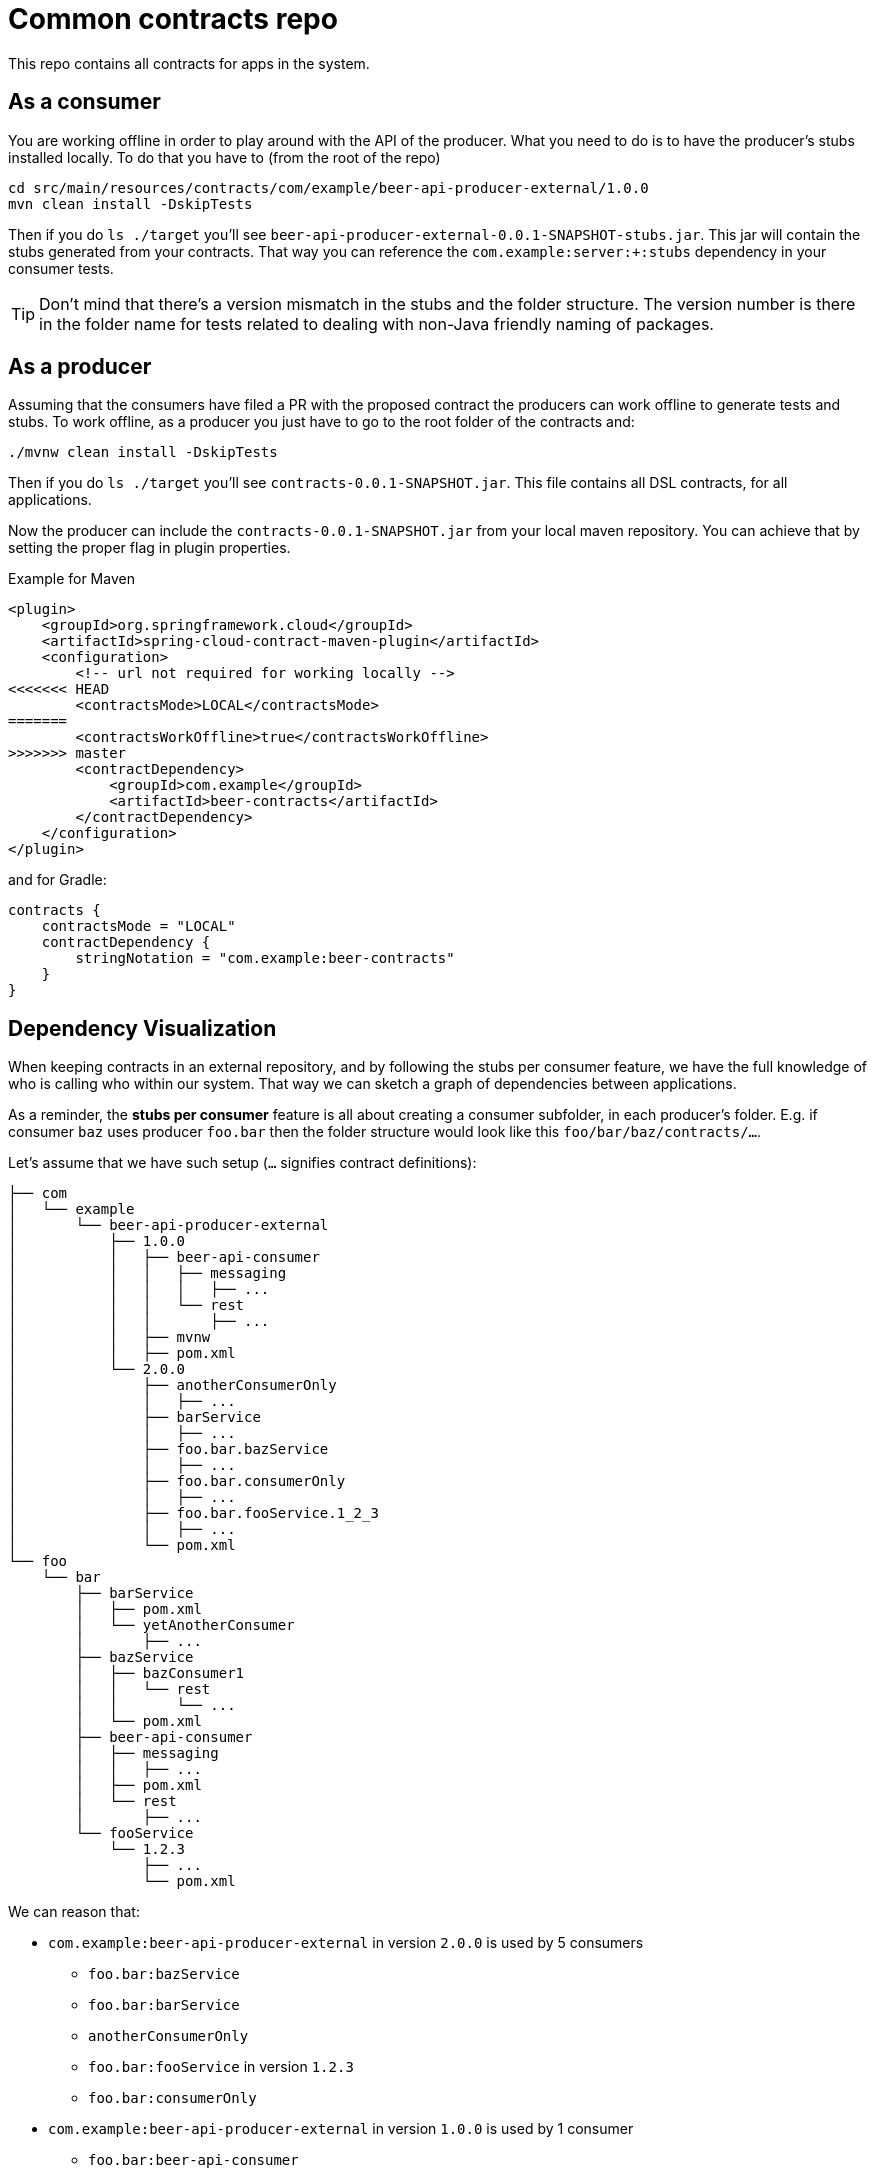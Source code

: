 = Common contracts repo

This repo contains all contracts for apps in the system.

== As a consumer

You are working offline in order to play around with the API of the producer.
What you need to do is to have the producer's stubs installed locally. To do that
you have to (from the root of the repo)

[source,bash]
----
cd src/main/resources/contracts/com/example/beer-api-producer-external/1.0.0
mvn clean install -DskipTests
----

Then if you do `ls ./target` you'll see `beer-api-producer-external-0.0.1-SNAPSHOT-stubs.jar`. This jar will
 contain the stubs generated from your contracts. That way you
can reference the `com.example:server:+:stubs` dependency in your consumer tests.

TIP: Don't mind that there's a version mismatch in the stubs and the folder structure.
The version number is there in the folder name for tests related to dealing with
non-Java friendly naming of packages.

== As a producer

Assuming that the consumers have filed a PR with the proposed contract the producers
can work offline to generate tests and stubs. To work offline, as a producer you just have
to go to the root folder of the contracts and:

[source,bash]
----
./mvnw clean install -DskipTests
----

Then if you do `ls ./target` you'll see `contracts-0.0.1-SNAPSHOT.jar`. This file contains
all DSL contracts, for all applications.

Now the producer can include the `contracts-0.0.1-SNAPSHOT.jar` from your local maven repository.
You can achieve that by setting the proper flag in plugin properties.

Example for Maven

[source,xml]
----
<plugin>
    <groupId>org.springframework.cloud</groupId>
    <artifactId>spring-cloud-contract-maven-plugin</artifactId>
    <configuration>
        <!-- url not required for working locally -->
<<<<<<< HEAD
        <contractsMode>LOCAL</contractsMode>
=======
        <contractsWorkOffline>true</contractsWorkOffline>
>>>>>>> master
        <contractDependency>
            <groupId>com.example</groupId>
            <artifactId>beer-contracts</artifactId>
        </contractDependency>
    </configuration>
</plugin>
----

and for Gradle:

[source,groovy]
----
contracts {
    contractsMode = "LOCAL"
    contractDependency {
        stringNotation = "com.example:beer-contracts"
    }
}
----

== Dependency Visualization

When keeping contracts in an external repository, and by following the
stubs per consumer feature, we have the full knowledge of who is
calling who within our system. That way we can sketch a graph of dependencies
between applications.

As a reminder, the **stubs per consumer** feature is all about creating a
consumer subfolder, in each producer's folder. E.g. if consumer `baz` uses producer `foo.bar`
then the folder structure would look like this `foo/bar/baz/contracts/...`.

Let's assume that we have such setup (`...` signifies contract definitions):

[source]
----
├── com
│   └── example
│       └── beer-api-producer-external
│           ├── 1.0.0
│           │   ├── beer-api-consumer
│           │   │   ├── messaging
│           │   │   │   ├── ...
│           │   │   └── rest
│           │   │       ├── ...
│           │   ├── mvnw
│           │   ├── pom.xml
│           └── 2.0.0
│               ├── anotherConsumerOnly
│               │   ├── ...
│               ├── barService
│               │   ├── ...
│               ├── foo.bar.bazService
│               │   ├── ...
│               ├── foo.bar.consumerOnly
│               │   ├── ...
│               ├── foo.bar.fooService.1_2_3
│               │   ├── ...
│               └── pom.xml
└── foo
    └── bar
        ├── barService
        │   ├── pom.xml
        │   └── yetAnotherConsumer
        │       ├── ...
        ├── bazService
        │   ├── bazConsumer1
        │   │   └── rest
        │   │       └── ...
        │   └── pom.xml
        ├── beer-api-consumer
        │   ├── messaging
        │   │   ├── ...
        │   ├── pom.xml
        │   └── rest
        │       ├── ...
        └── fooService
            └── 1.2.3
                ├── ...
                └── pom.xml
----

We can reason that:

* `com.example:beer-api-producer-external` in version `2.0.0` is used by 5 consumers
** `foo.bar:bazService`
** `foo.bar:barService`
** `anotherConsumerOnly`
** `foo.bar:fooService` in version `1.2.3`
** `foo.bar:consumerOnly`
* `com.example:beer-api-producer-external` in version `1.0.0` is used by 1 consumer
** `foo.bar:beer-api-consumer`
* `foo.bar:bazService` is used by 1 consumer
** `bazConsumer1`
* `foo.bar:barService` is used by 1 consumer
** `yetAnotherConsumer`

This information gives as all data we need to sketch a graph of the dependencies.

.Example of d3 graph
image::example/graphs/d3.png[]

.Example of Dracula graph
image::example/graphs/dracula.png[]

=== Storing data

It's enough to execute the `docs.GenerateGraphFromContractsTests.java`. The test
scans the contract structure and builds a graph of relationships between
consumers and producers.

It will create a file called `relationships.js` that you can source in
your HTML file. It will load to a var called `relationships` the JSON representing
the relationships. The JSON consists of `source`, `target` pairs where `source` is
the `producer` and `target` is the `consumer`.

There are two example HTML files `relationships_d3.html` that uses http://d3js.org/[d3js]
and `relationships_dracula.html` that uses https://www.graphdracula.net[Graph Dracula] to
render the graph.

=== Assumptions

* You have to use the stubs per consumer feature to sketch a precise graph
(i.e. each consumer has its own subfolder in the producer's directory)
* If using the producer contract approach (you don't know who your consumers are)
you can create file `.producer_contracts` that will tell the test that
generates data that the subfolders do not represent consumer names
* The folder where the consumers of a given producer lay, needs to have the `pom.xml`
or `build.gradle` file (you need it anyways to, as a consumer, install stubs of the producer)